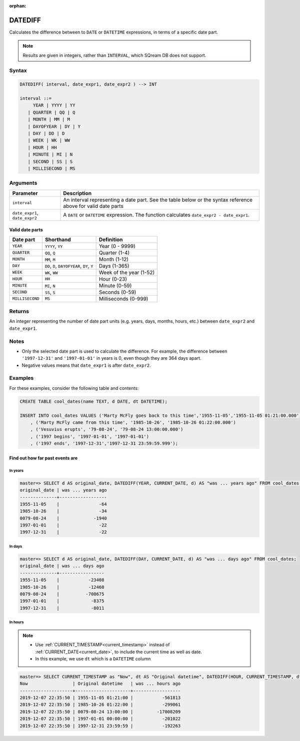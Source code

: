 :orphan:

.. _datediff:

**************************
DATEDIFF
**************************

Calculates the difference between to ``DATE`` or ``DATETIME`` expressions, in terms of a specific date part.

.. note:: Results are given in integers, rather than ``INTERVAL``, which SQream DB does not support.

Syntax
==========

.. code-block:: postgres

   DATEDIFF( interval, date_expr1, date_expr2 ) --> INT
   
   interval ::= 
        YEAR | YYYY | YY
      | QUARTER | QQ | Q
      | MONTH | MM | M
      | DAYOFYEAR | DY | Y
      | DAY | DD | D
      | WEEK | WK | WW
      | HOUR | HH
      | MINUTE | MI | N
      | SECOND | SS | S
      | MILLISECOND | MS

Arguments
============

.. list-table:: 
   :widths: auto
   :header-rows: 1
   
   * - Parameter
     - Description
   * - ``interval``
     - An interval representing a date part. See the table below or the syntax reference above for valid date parts
   * - ``date_expr1``, ``date_expr2``
     - A ``DATE`` or ``DATETIME`` expression. The function calculates ``date_expr2 - date_expr1``.


Valid date parts
-------------------

.. list-table:: 
   :widths: auto
   :header-rows: 1
   
   * - Date part
     - Shorthand
     - Definition
   * - ``YEAR``
     - ``YYYY``, ``YY``
     - Year (0 - 9999)
   * - ``QUARTER``
     - ``QQ``, ``Q``
     - Quarter (1-4)
   * - ``MONTH``
     - ``MM``, ``M``
     - Month (1-12)
   * - ``DAY``
     - ``DD``, ``D``, ``DAYOFYEAR``, ``DY``, ``Y``
     - Days (1-365)
   * - ``WEEK``
     - ``WK``, ``WW``
     - Week of the year (1-52)
   * - ``HOUR``
     - ``HH``
     - Hour (0-23)
   * - ``MINUTE``
     - ``MI``, ``N``
     - Minute (0-59)
   * - ``SECOND``
     - ``SS``, ``S``
     - Seconds (0-59)
   * - ``MILLISECOND``
     - ``MS``
     - Milliseconds (0-999)


Returns
============

An integer representing the number of date part units (e.g. years, days, months, hours, etc.) between ``date_expr2`` and ``date_expr1``.

Notes
========

* Only the selected date part is used to calculate the difference. For example, the difference between ``'1997-12-31'`` and ``'1997-01-01'`` in years is 0, even though they are 364 days apart.

* Negative values means that ``date_expr1`` is after ``date_expr2``.

Examples
===========

For these examples, consider the following table and contents:

.. code-block:: postgres

   CREATE TABLE cool_dates(name TEXT, d DATE, dt DATETIME);
   
   INSERT INTO cool_dates VALUES ('Marty McFly goes back to this time','1955-11-05','1955-11-05 01:21:00.000')
       , ('Marty McFly came from this time', '1985-10-26', '1985-10-26 01:22:00.000')
       , ('Vesuvius erupts', '79-08-24', '79-08-24 13:00:00.000')
       , ('1997 begins', '1997-01-01', '1997-01-01')
       , ('1997 ends', '1997-12-31','1997-12-31 23:59:59.999');


Find out how far past events are
-------------------------------------

In years
^^^^^^^^^^^^^

.. code-block:: psql

   master=> SELECT d AS original_date, DATEDIFF(YEAR, CURRENT_DATE, d) AS "was ... years ago" FROM cool_dates;
   original_date | was ... years ago
   --------------+------------------
   1955-11-05    |               -64
   1985-10-26    |               -34
   0079-08-24    |             -1940
   1997-01-01    |               -22
   1997-12-31    |               -22

In days
^^^^^^^^^^^^^

.. code-block:: psql

   master=> SELECT d AS original_date, DATEDIFF(DAY, CURRENT_DATE, d) AS "was ... days ago" FROM cool_dates;
   original_date | was ... days ago
   --------------+-----------------
   1955-11-05    |           -23408
   1985-10-26    |           -12460
   0079-08-24    |          -708675
   1997-01-01    |            -8375
   1997-12-31    |            -8011

In hours
^^^^^^^^^^^

.. note:: 
   * Use :ref:`CURRENT_TIMESTAMP<current_timestamp>` instead of :ref:`CURRENT_DATE<current_date>`, to include the current time as well as date.
   
   * In this example, we use ``dt`` which is a ``DATETIME`` column

.. code-block:: psql

   master=> SELECT CURRENT_TIMESTAMP as "Now", dt AS "Original datetime", DATEDIFF(HOUR, CURRENT_TIMESTAMP, dt) AS "was ... hours ago" FROM cool_dates;
   Now                 | Original datetime   | was ... hours ago
   --------------------+---------------------+------------------
   2019-12-07 22:35:50 | 1955-11-05 01:21:00 |           -561813
   2019-12-07 22:35:50 | 1985-10-26 01:22:00 |           -299061
   2019-12-07 22:35:50 | 0079-08-24 13:00:00 |         -17008209
   2019-12-07 22:35:50 | 1997-01-01 00:00:00 |           -201022
   2019-12-07 22:35:50 | 1997-12-31 23:59:59 |           -192263
